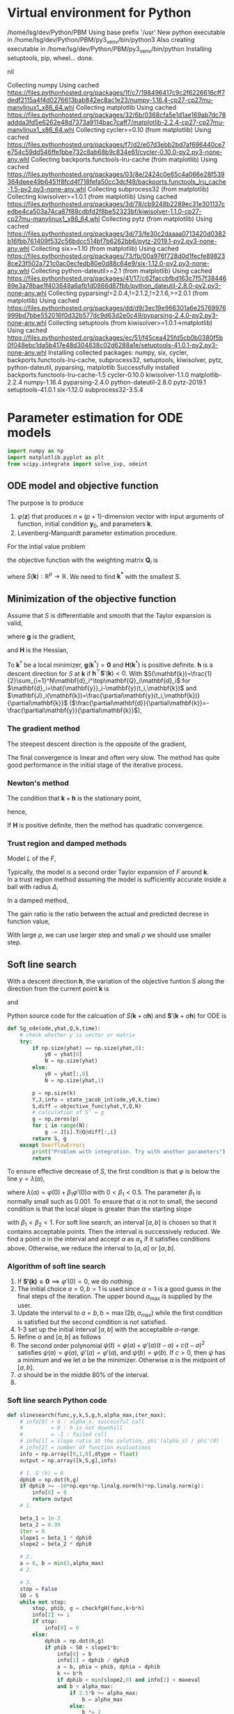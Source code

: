 #+startup: latexpreview
* Virtual environment for Python
  #+begin_src bash :dir ./ :results drawer :exports none
    pwd
    virtualenv py3_venv
  #+end_src

  #+RESULTS:
  :results:
  /home/lsg/dev/Python/PBM
  Using base prefix '/usr'
  New python executable in /home/lsg/dev/Python/PBM/py3_venv/bin/python3
  Also creating executable in /home/lsg/dev/Python/PBM/py3_venv/bin/python
  Installing setuptools, pip, wheel...
  done.
  :end:
  #+begin_src elisp :results drawer :exports none
    (pyvenv-activate "home/lsg/dev/Python/PBM/py3_venv")
  #+end_src

  #+RESULTS:
  :results:
  nil
  :end:
  #+begin_src bash :results drawer :exports none
    pip install numpy matplotlib
  #+end_src

  #+RESULTS:
  :results:
  Collecting numpy
    Using cached https://files.pythonhosted.org/packages/1f/c7/198496417c9c2f6226616cff7dedf2115a4f4d0276613bab842ec8ac1e23/numpy-1.16.4-cp27-cp27mu-manylinux1_x86_64.whl
  Collecting matplotlib
    Using cached https://files.pythonhosted.org/packages/32/6b/0368cfa5e1d1ae169ab7dc78addda3fd5e6262e48d7373a9114bac7caff7/matplotlib-2.2.4-cp27-cp27mu-manylinux1_x86_64.whl
  Collecting cycler>=0.10 (from matplotlib)
    Using cached https://files.pythonhosted.org/packages/f7/d2/e07d3ebb2bd7af696440ce7e754c59dd546ffe1bbe732c8ab68b9c834e61/cycler-0.10.0-py2.py3-none-any.whl
  Collecting backports.functools-lru-cache (from matplotlib)
    Using cached https://files.pythonhosted.org/packages/03/8e/2424c0e65c4a066e28f539364deee49b6451f8fcd4f718fefa50cc3dcf48/backports.functools_lru_cache-1.5-py2.py3-none-any.whl
  Collecting subprocess32 (from matplotlib)
  Collecting kiwisolver>=1.0.1 (from matplotlib)
    Using cached https://files.pythonhosted.org/packages/3d/78/cb9248b2289ec31e301137cedbe4ca503a74ca87f88cdbfd2f8be52323bf/kiwisolver-1.1.0-cp27-cp27mu-manylinux1_x86_64.whl
  Collecting pytz (from matplotlib)
    Using cached https://files.pythonhosted.org/packages/3d/73/fe30c2daaaa0713420d0382b16fbb761409f532c56bdcc514bf7b6262bb6/pytz-2019.1-py2.py3-none-any.whl
  Collecting six>=1.10 (from matplotlib)
    Using cached https://files.pythonhosted.org/packages/73/fb/00a976f728d0d1fecfe898238ce23f502a721c0ac0ecfedb80e0d88c64e9/six-1.12.0-py2.py3-none-any.whl
  Collecting python-dateutil>=2.1 (from matplotlib)
    Using cached https://files.pythonhosted.org/packages/41/17/c62faccbfbd163c7f57f3844689e3a78bae1f403648a6afb1d0866d87fbb/python_dateutil-2.8.0-py2.py3-none-any.whl
  Collecting pyparsing!=2.0.4,!=2.1.2,!=2.1.6,>=2.0.1 (from matplotlib)
    Using cached https://files.pythonhosted.org/packages/dd/d9/3ec19e966301a6e25769976999bd7bbe552016f0d32b577dc9d63d2e0c49/pyparsing-2.4.0-py2.py3-none-any.whl
  Collecting setuptools (from kiwisolver>=1.0.1->matplotlib)
    Using cached https://files.pythonhosted.org/packages/ec/51/f45cea425fd5cb0b0380f5b0f048ebc1da5b417e48d304838c02d6288a1e/setuptools-41.0.1-py2.py3-none-any.whl
  Installing collected packages: numpy, six, cycler, backports.functools-lru-cache, subprocess32, setuptools, kiwisolver, pytz, python-dateutil, pyparsing, matplotlib
  Successfully installed backports.functools-lru-cache-1.5 cycler-0.10.0 kiwisolver-1.1.0 matplotlib-2.2.4 numpy-1.16.4 pyparsing-2.4.0 python-dateutil-2.8.0 pytz-2019.1 setuptools-41.0.1 six-1.12.0 subprocess32-3.5.4
  :end:
* Parameter estimation for ODE models
  #+begin_src python :session peode :results output :tangle yes
    import numpy as np
    import matplotlib.pyplot as plt
    from scipy.integrate import solve_ivp, odeint
  #+end_src

** ODE model and objective function
The purpose is to produce
1. \(\varphi(\mathbf{z})\) that produces \(n\times(p+1)\)-dimension vector with input arguments of function, initial condition \(\mathbf{y}_0\), and parameters \(\mathbf{k}\).
2. Levenberg-Marquardt parameter estimation procedure.

For the intial value problem
\begin{equation*}
\frac{d\mathbf{y}(t)}{dt}=\mathbf{f}(
\mathbf{y}(t),\mathbf{k});~~\mathbf{y}(t_0)=\mathbf{y}_0
\end{equation*}
the objective function with the weighting matrix $\mathbf{Q}_i$ is
\begin{equation*}
S(\mathbf{k})=\frac{1}{2}\sum_{i=1}^N[\hat{\mathbf{y}}_i-\mathbf{y}(t_i,\mathbf{k})]^\top\mathbf{Q}_i[\hat{\mathbf{y}}_i-\mathbf{y}(t_i,\mathbf{k})]
\end{equation*}
where \(S(\mathbf{k}):\mathbb{R}^p\to\mathbb{R}\). We need to find \(\mathbf{k^*}\) with the smallest \(S\).
** Minimization of the objective function
Assume that \(S\) is differentiable and smooth that the Taylor expansion is valid,
\begin{equation*}
S(\mathbf{k}+\mathbf{h})=S(\mathbf{k})+\mathbf{h}^\top\mathbf{g}+\frac{1}{2}\mathbf{h}\top\mathbf{Hh}+\mathcal{O}(\Vert\mathbf{h}\Vert^3)
\end{equation*}
where \(\mathbf{g}\) is the gradient,
\begin{equation*}
\mathbf{g}\equiv\mathbf{S}'(\mathbf{k})=\begin{bmatrix}
\frac{\partial S}{\partial k_1}(\mathbf{k})\\
\vdots\\
\frac{\partial S}{\partial k_p}(\mathbf{k})\end{bmatrix}
\end{equation*}
and \(\mathbf{H}\) is the Hessian,
\begin{equation*}
\mathbf{H}\equiv\mathbf{S}''(\mathbf{k}),~~H_{ij}=\frac{\partial^2S}{\partial k_i\partial k_j}(\mathbf{k})
\end{equation*}
To \(\mathbf{k}^*\) be a local minimizer, \(\mathbf{g}(\mathbf{k}^*)=\mathbf{0}\) and \(\mathbf{H}(\mathbf{k}^*)\) is positive definite.
\(\mathbf{h}\) is a descent direction for \(S\) at \(\mathbf{k}\) if \(\mathbf{h}^\top\mathbf{S}'(\mathbf{k})<0\).
With \(S(\mathbf{k})=\frac{1}{2}\sum_{i=1}^N\mathbf{d}_i^\top\mathbf{Q}_i\mathbf{d}_i\) for \(\mathbf{d}_i=\hat{\mathbf{y}}_i-\mathbf{y}(t_i,\mathbf{k})\) and \(\mathbf{J}_i(\mathbf{k})=\frac{\partial\mathbf{y}(t_i,\mathbf{k})}{\partial\mathbf{k}}\) (\(\frac{\partial\mathbf{d}}{\partial\mathbf{k}}=-\frac{\partial\mathbf{y}}{\partial\mathbf{k}}\)),
\begin{equation*}
\mathbf{g}=\mathbf{S'(k)}=-\sum_{i=1}^N\mathbf{J}_i\mathbf{Q}_i\mathbf{d}_i
\end{equation*}
*** The gradient method
The steepest descent direction is the opposite of the gradient,
\begin{equation*}
\mathbf{h}_{sd}=-\mathbf{S}'(\mathbf{k})
\end{equation*}
The final convergence is linear and often very slow. The method has quite good performance in the initial stage of the iterative process.
*** Newton's method
The condition that \(\mathbf{k}+\mathbf{h}\) is the stationary point,
\begin{equation*}
\mathbf{g}(\mathbf{k}+\mathbf{h})\simeq\mathbf{g}(\mathbf{k})+\mathbf{H}(\mathbf{k})\mathbf{h}=0
\end{equation*}
hence,
\begin{equation*}
\mathbf{H}\mathbf{h}_n=-\mathbf{g}
\end{equation*}
If \(\mathbf{H}\) is positive definite, then the method has quadratic convergence.
*** Trust region and damped methods
Model \(L\) of the \(F\),
\begin{equation*}
F(\mathbf{k+h})\simeq L(\mathbf{h})\equiv F(\mathbf{k})+\mathbf{h^\top c}+\frac{1}{2}\mathbf{h^\top Bh}
\end{equation*}
Typically, the model is a second order Taylor expansion of \(F\) around \(\mathbf{k}\).\\
In a trust region method assuming the model is sufficiently accurate inside a ball with radius \(\Delta\),
\begin{equation*}
\mathbf{h}_{tr}\equiv\operatorname*{argmin}_{\Vert\mathbf{h}\Vert\leq\Delta}L(\mathbf{h})
\end{equation*}
In a damped method,
\begin{equation*}
\mathbf{h}_{dm}\equiv\operatorname*{argmin}_\mathbf{h}\left(L(\mathbf{h})+\frac{1}{2}\mu\mathbf{h^\top h}\right)
\end{equation*}
The gain ratio is the ratio between the actual and predicted decrese in function value,
\begin{equation*}
\rho=\frac{F(\mathbf{k})-F(\mathbf{k+h})}{L(\mathbf{0})-L(\mathbf{h})\)}
\end{equation*}
With large \(\rho\), we can use larger step and small \(\rho\) we should use smaller step.

** Soft line search
With a descent direction \(\mathbf{h}\), the variation of the objective funtion \(S\) along the direction from the current point \(\mathbf{k}\) is
\begin{equation*}
\varphi(\alpha)=S(\mathbf{k}+\alpha\mathbf{h})
\end{equation*}
and
\begin{equation*}
\varphi'(\alpha)=\mathbf{h^\top S'(k}+\alpha\mathbf{h)}
\end{equation*}
Python source code for the calcuation of \(S(\mathbf{k}+\alpha\mathbf{h})\) and \(\mathbf{S}'(\mathbf{k}+\alpha\mathbf{h})\) for ODE is
#+name: S S'
#+begin_src python :session peode :exports code :tangle yes
  def Sg_ode(ode,yhat,Q,k,time):
      # check whether y is vector or matrix
      try:
          if np.size(yhat) == np.size(yhat,0):
              y0 = yhat[0]
              N = np.size(yhat)
          else:
              y0 = yhat[:,0]
              N = np.size(yhat,1)

          p = np.size(k)
          Y,J,info = state_jacob_int(ode,y0,k,time)
          S,diff = objective_func(yhat,Y,Q,N)
          # calculation of S' = g
          g = np.zeros(p)
          for i in range(N):
              g -= J[i].T@Q@diff[:,i]
          return S, g
      except OverflowError:
          print("Problem with integration. Try with another parameters")
          return
#+end_src

To ensure effective decrease of \(S\), the first condition is that \(\varphi\) is below the line \(y=\lambda(\alpha)\),
\begin{equation*}
\varphi(\alpha_s)\leq\lambda(\alpha_s)
\end{equation*}
where \(\lambda(\alpha)=\varphi(0)+\beta_1\varphi'(0)\alpha\) with \(0<\beta_1<0.5\). The parameter \(\beta_1\) is normally small such as 0.001.
To ensure that \(\alpha\) is not to small, the second condition is that the local slope is greater than the starting slope
\begin{equation*}
\varphi'(\alpha_s)\geq\beta_2\varphi'(0)
\end{equation*}
with \(\beta_1<\beta_2<1\).
For soft line search, an interval \([a,b]\) is chosen so that it contains acceptable points. Then the interval is successively reduced. We find a point \(\alpha\) in the interval and accept \(\alpha\) as \(\alpha_s\) if it satisfies conditions above. Otherwise, we reduce the interval to \([a,\alpha]\) or \([\alpha,b]\).
*** Algorithm of soft line search
1. If \(\mathbf{S'(k)=0}\implies\varphi'(0)=0\), we do nothing.
2. The initial choice \(a=0,b=1\) is used since \(\alpha=1\) is a good guess in the final steps of the iteration. The upper bound \(\alpha_{\text{max}}\) is supplied by the user.
3. Update the interval to \(a=b,b=\max(2b,\alpha_{\text{max}})\) while the first condition is satisfied but the second condition is not satisfied.
4. 1-3 set up the initial interval \([a,b]\) with the acceptalble \(\alpha\)-range.
5. Refine \(\alpha\) and \([a,b]\) as follows
6. The second order polynomial \(\psi(t)=\varphi(a)+\varphi'(a)(t-a)+c(t-a)^2\) satisfies \(\psi(a)=\varphi(a),~\psi'(a)=\varphi'(a)\), and \(\psi(b)=\varphi(b)\). If \(c>0\), then \(\psi\) has a minimum and we let \(\alpha\) be the minimizer. Otherwise \(\alpha\) is the midpoint of \([a,b]\).
7. \(\alpha\) should be in the middle 80% of the interval.
9. 

*** Soft line search Python code
#+name: slinesearch
#+begin_src python :session peode :exports code :tangle no
  def slinesearch(func,y,k,S,g,h,alpha_max,iter_max):
      # info[0] > 0 : alpha_s. successful call
      #         = 0 : h is not downhill
      #         = -1 : failed call
      # info[1] = slope ratio at the solution, phi'(alpha_s) / phi'(0)
      # info[2] = number of function evaluations
      info = np.array([0,1,0],dtype = float)
      output = np.array([k,S,g],info)

      # 1. S'(k) = 0
      dphi0 = np.dot(h,g)
      if dphi0 >= -10*np.eps*np.linalg.norm(h)*np.linalg.norm(g):
          info[0] = 0
          return output
      # 1.

      beta_1 = 1e-3
      beta_2 = 0.99
      iter = 0
      slope1 = beta_1 * dphi0
      slope2 = beta_2 * dphi0

      # 2.
      a = 0, b = min(1,alpha_max)
      # 2.

      # 3.
      stop = False
      S0 = S
      while not stop:
          stop, phib, g = checkfgH(func,k+b*h)
          info[2] += 1
          if stop:
              info[0] = 0
          else:
              dphib = np.dot(h,g)
              if phib < S0 + slope1*b:
                  info[0] = b
                  info[1] = dphib / dphi0
                  a = b, phia = phib, dphia = dphib
                  k += b*h
                  if dphib < min(slope2,0) and info[2] < maxeval
                  and b < alpha_max:
                      if 2.5*b >= alpha_max:
                          b = alpha_max
                      else:
                          b *= 2
                  else:
                      stop = True
              else:
                  stop = True
      # 3.

      if int(stop) >= 0:
          stop = info[2] >= maxeval or (b >= alpha_max and dphib < slope2)

          or (a > 0 and dphib >= slope2)

      # 6.
      while not stop
      :
          c = interpolate(a,b,phia,phib,dphia,n)
          stop, phic, g = checkfgH(func,x+c*h)
          info[2] += 1
          if stop:
              info[0] = 0
          else:
              dphic = np.dot(g,h)
              if phic < S0 + slope1*c:
                  info[0] = c
                  info[1] = dphic/dphi0
                  k += c*h
                  S = phic
                  a = c, phia = phic, dphia = dphic
                  stop = dphic > slope2
              else:
                  b = c, phib = phic, dphib = dphic
          stop = stop or info[2] >= maxeval
      # 6.

      output = np.array([k,S,g],info)
      return output
#+end_src
#+begin_src python :session peode :exports code :tangle yes
  def interpolate(a,b,phia,phib,dphia,n):
      d = b-a
      c = (phib-phia-d*dphia)/d**2
      if c>=5*n*np.eps*b:
          alpha = a-dphia/(2*c)
          d = 0.1*d
          alpha = min(max(alpha,a+d),b-d)
      else:
          alpha = (a+b)/2
      return alpha
#+end_src
#+begin_src python :sessoin peode :exports code :tangle yes
  def checkfgH(func,y,k):
      return func(y,k)
#+end_src

** Gauss-Newton method
With \(\mathbf{d}_i=\hat{\mathbf{y}}_i-\mathbf{y}(t_i,\mathbf{k})\), linear model of \(\mathbf{d}_i\) with Taylor expansion, \(\mathbf{l}\) is
\(\mathbf{d}_i(\mathbf{k+h})\simeq\mathbf{l}_i(\mathbf{h})=\mathbf{d}_i(\mathbf{k})-\mathbf{J}_i\mathbf{(k)h}\). Inserting \(\mathbf{l}_i\) to the objective function,
\begin{align*}
S(\mathbf{k+h})\simeq L(\mathbf{h})&\equiv\frac{1}{2}\sum_{i=1}^N\mathbf{l}_i\mathbf{(h)}^\top\mathbf{Q}_i \mathbf{l}_i(\mathbf{h})\\
                                   &=\frac{1}{2}\sum_{i=1}^N\left[\mathbf{d}_i\mathbf{(k)}^\top\mathbf{Q}_i\mathbf{d}_i\mathbf{(k)}-\mathbf{d}_i^\top\mathbf{Q}_i\mathbf{J}_i\mathbf{(k)h}-\mathbf{h}^\top\mathbf{J}_i\mathbf{(k)}^\top\mathbf{Q}_i\mathbf{d}_i(\mathbf{k})+\mathbf{h}^\top\mathbf{J}_i\mathbf{(k)}^\top\mathbf{Q}_i\mathbf{J}_i\mathbf{(k)}\mathbf{h}\right]
\end{align*}
Since \(L\) is a scalar function of \(\mathbf{h}\), 
\begin{equation*}
L(\mathbf{h})=S(\mathbf{k})-\sum_{i=1}^N\mathbf{h^\top J}_i^\top\mathbf{Q}_i \mathbf{d}_i+\frac{1}{2}\sum_{i=1}^N\mathbf{h^\top J}_i^\top\mathbf{Q}_i\mathbf{J}_i\mathbf{h}
\end{equation*}
The gradient and Hessian of \(L\) are
\begin{equation*}
\mathbf{L'(h)}=\sum_{i=1}^N\left[-\mathbf{J}_i^\top\mathbf{Q}_i\mathbf{d}_i+\mathbf{J}_i^\top\mathbf{Q}_i\mathbf{J}_i\mathbf{h}\right]~~~~~~~\mathbf{L''(h)}=\sum_{i=1}^N\mathbf{J}_i^\top\mathbf{Q}_i\mathbf{J}_i
\end{equation*}
The Hessian is independent of \(\mathbf{h}\), symmetric and positive definite if \(\mathbf{J}\) has full rank. Hence \(L\) is minimum when \(\mathbf{L'(h)}\) is zero vector. Hence,
\begin{equation*}
\left[\sum_{i=1}^N\mathbf{J}_i^\top\mathbf{Q}_i\mathbf{J}_i\right]\mathbf{h}_{gn}=\sum_{i=1}^N\mathbf{J}_i^\top\mathbf{Q}_i\mathbf{d}_i=\sum_{i=1}^N\mathbf{J}_i^\top\mathbf{Q}_i\left(\hat{\mathbf{y}}_i-\mathbf{y}(t_i,\mathbf{k})\right)
\end{equation*}
GN method is not quadratic convergent if \(\mathbf{f}_i\) is not zero around the solution.

** Levenberg-Marquardt method 
In Levenberg-Marquardt method, GN method is used with a damping term,
\begin{equation*}
\left[\sum_{i=1}^N\mathbf{J}_i^\top\mathbf{Q}_i\mathbf{J}_i+\mu\mathbf{I}\right]\mathbf{h}_\text{lm}=\sum_{i=1}^N\mathbf{J}_i^\top\mathbf{Q}_i\mathbf{d}_i
\end{equation*}
For large \(\mu\), \(\mathbf{h}_\text{lm}\simeq-\frac{1}{\mu}\mathbf{L'(0)}\) is a short step in the steepest descent direction. This is good if the estimation is far from the solution. If \(\mu\) is very small, LM method is nearly GN method which is almost quadratic convergent if \(S(\mathbf{k})\) is close to zero.
*** Initial \(\mu\)
The initial value of \(\mu\) is maximum diagonal element of \(\mathbf{A}_0=\sum\mathbf{J}_i(\mathbf{k}_0)^\top\mathbf{Q}_i\mathbf{J}_i(\mathbf{k}_0)\),
\begin{equation*}
\mu_0=\tau\cdot\max_ia_{ii}^0
\end{equation*}
where \(\tau\) is usually by a rule of thumb \(10^{-3}\) or \(10^{-6}\) if \(\mathbf{k}_0\) is believed to be a good approximation of the solution.
*** Gain ratio
The updating of \(\mu\) is controlled by the gain ratio
\begin{equation*}
\rho=\frac{S(\mathbf{k})-S(\mathbf{k+h}_\text{lm})}{L(\mathbf{0})-L(\mathbf{h}_\text{lm})}
\end{equation*}
The denominator is the gain predicted by the linear model,
\begin{align*}
L(\mathbf{0})-L(\mathbf{h}_\text{lm})=&\mathbf{h}_\text{lm}^\top\sum_{i=1}^N\mathbf{J}_i\mathbf{Q}_i\mathbf{d}_i-\frac{1}{2}\mathbf{h}^\top_\text{lm}\left[\sum_{i=1}^N\mathbf{J}_i\top\mathbf{Q}_i\mathbf{J}_i\right]\mathbf{h}_\text{lm}\\
                   =&\frac{1}{2}\mathbf{h}_\text{lm}^\top\left(2\sum_{i=1}^N\mathbf{J}_i\mathbf{Q}_i\mathbf{d}_i-\left[\sum_{i=1}^N\mathbf{J}^\top_i\mathbf{Q}_i\mathbf{J}_i+\mu\mathbf{I}\right]\mathbf{h}_\text{lm}+\mu\mathbf{I}\mathbf{h}_\text{lm}\right)\\
                   =&\frac{1}{2}\mathbf{h}_\text{lm}^\top\left(\sum_{i=1}^N\mathbf{J}_i^\top\mathbf{Q}_i\mathbf{d}_i+\mu\mathbf{h}_\text{lm}\right)
\end{align*}
A large value of \(\rho\) indicates that \(L(\mathbf{h}_\text{lm})\) is a good approximation of \(S(\mathbf{k+h}_\text{lm})\) so \(\mu\) can be decreased so that LM is closer to GN method.
*** Stopping criteria
1. At the global minimizer, \(\mathbf{F'(k)}=\mathbf{g(k)}=\mathbf{0}\).
\begin{equation*}
\Vert\mathbf{g}\Vert\leq\varepsilon_1
\end{equation*}
2. The change in \(\mathbf{k}\) is too small
\begin{equation*}
\Vert\mathbf{k}_{n+1}-\mathbf{k}_n\Vert\leq\varepsilon_2(\Vert\mathbf{k}_n\Vert+\varepsilon_2)
\end{equation*}

** Quasi-Newton method
Quasi-Newton method is a superlinear convergent method even if \(F(\mathbf{k^*})\) is not close to zero which gives GN a linear convergence not a quadratic convergence. So when \(F(\mathbf{k}^*)\) is significantly nonzero, QN has better performance. QN method is based on the approximation of Hessian by \(\mathbf{B}\) updated by the BFGS st


** GN algorithm
1. Input initial guess for the parameters and tolerance
2. Repeat
  1) Integrate state and sensitivity equations to obtain $\mathbf{y}(t)$ and $\mathbf{J}(t)$. At each sampling period, $t_i$ $i=1,\cdots,N$ compute $\mathbf{y}(t_i,\mathbf{k}^{(j)})$, and $\mathbf{J}(t_i)$ to set up matrix $\mathbf{A}$ and vector $\mathbf{b}$.
  2) Solve the linear equation $\mathbf{A}\Delta\mathbf{k}^{(j+1)}=\mathbf{b}$
  3) Determine $\mu$ using the bisection rule and obtain $\mathbf{k}^{(j+1)}=\mathbf{k}^{(j)}+\mu\Delta\mathbf{k}^{(j+1)}$.
  4) Continue until the maximum number of iterations is reached or convergence is achieved

** Dimensions
n: dimension of given problem dim(y)
p: dimension of parameters dim(k)
N: dimension of measurements dim(t)
dim(J) = n*p
dim(Q) = n*n
dim(A) = p*p
dim(b) = p*1
dim(yhat) = n*N
dim(dfdy) = n*n
dim(dfdk) = n*p
So with N measurements,
Q = n*n*N; usually neglect effect of N
yhat = n*N
Jt_i : Jacobians for all \(t_1,t_2,\cdots,t_N\), n*p*N
*** Rule for variable dimensions in Python source code
 y : np.empty(n) 
 yhat : np.empty((n,N))
 t : np.empty(N)
 J : np.empty((n,p))
 k : np.empty(p)
 Q : np.eye(n) * Q is n*n*N. Usually, dependence on N is not considered.
 A : np.empty((p,p))
 b : np.empty(p)

** TODO Sensitivity matrix
The sensitivity or Jacobian matrix is
\begin{equation*}
\mathbf{J}(t_i)=\frac{\partial\mathbf{y}}{\partial\mathbf{k}}
\end{equation*}
In ODE models, the sensitivity matrix cannot be obtained by a simple differentiation. In ODE model, we can get differential equation for $\mathbf{J}$.
Differentiate both side of \( \frac{d\mathbf{y}}{dt}&=\mathbf{f}(\mathbf{y},t,\mathbf{k})\) and apply the chain rule,
\begin{align*}
\frac{\partial}{\partial\mathbf{ k}}\left(\frac{d\mathbf{y}}{dt}\right)&=\frac{\partial\mathbf{f}}{\partial\mathbf{y}}\frac{d\mathbf{y}}{d\mathbf{k}}+\frac{\partial\mathbf{f}}{\partial t}\frac{dt}{d\mathbf{k}}+\frac{\partial\mathbf{f}}{\partial\mathbf{k}}\frac{d\mathbf{k}}{d\mathbf{k}}\\
&=\frac{\partial\mathbf{f}}{\partial\mathbf{y}}\frac{d\mathbf{y}}{d\mathbf{k}}+\frac{\partial\mathbf{f}}{\partial\mathbf{k}}
\end{align*}
since \(dt/d\mathbf{k}\) is zero. Hence,
\begin{equation*}
\frac{d\mathbf{J}(t)}{dt}=\frac{\partial\mathbf{f}}{\partial\mathbf{y}}\mathbf{J}(t)+\frac{\partial\mathbf{f}}{\partial\mathbf{k}};~~\mathbf{J}(t_0)=0
\end{equation*}
** A matrix and b vector
\begin{equation*}
\mathbf{A}=\sum_{i=1}^N\mathbf{J}(t_i)^\top\mathbf{Q}_i\mathbf{J}(t_i)
\end{equation*}
\begin{equation*}
\mathbf{b}=\sum_{t=i}^N\mathbf{J}^\top(t_i)\mathbf{Q}_i[\hat{\mathbf{y}}_i-\mathbf{y}(t_i,\mathbf{k}^{(j)})]
\end{equation*}
for solving the linear equation
\begin{equation*}
\mathbf{A}\Delta\mathbf{k}^{(j+1)}=\mathbf{b}
\end{equation*}

** Construction of differential equations system
The sensitivity matrix is
\begin{equation*}
\mathbf{J}(t)=\frac{\partial\mathbf{y}}{\partial\mathbf{k}}=\left[\frac{\partial\mathbf{y}}{\partial k_1},\cdots,\frac{\partial\mathbf{y}}{\partial k_p}\right]=[\mathbf{g}_1,\cdots,\mathbf{g}_p]
\end{equation*}
where \(\mathbf{g}_i\) represents \(n\)-dimensional vector which is the sensitivity coefficients of the state variables with respect to parameter $k_i$. Each of $\mathbf{g}_i$ satisfies the differential equation for sensitivity matrix such that
\begin{equation*}
\frac{d\mathbf{g}_i(t)}{dt}=\frac{\partial\mathbf{f}}{\partial\mathbf{y}}\mathbf{g}_i+\frac{\partial\mathbf{f}}{\partial k_i};~~\mathbf{g}_p(t_0)=0;~~i=1,\cdots,p
\end{equation*}
We generate \(n\times(p+1)\)-dimensional differential equations system
\begin{equation*}
\frac{d\mathbf{z}}{dt}=\varphi(\mathbf{z})
\end{equation*}
$\mathbf{z}$ is \(n\times(p+1)\)-dimensional vector
\begin{equation*}
\mathbf{z}=\begin{bmatrix} \mathbf{x}(t)\\
                          \frac{\partial\mathbf{y}}{\partial k_1}\\
                          \vdots\\
                          \frac{\partial\mathbf{y}}{\partial k_p}
\end{bmatrix}
=\begin{bmatrix} \mathbf{y}(t)\\
                 \mathbf{g}_1(t)\\
                 \vdots\\
                 \mathbf{g}_p(t)
\end{bmatrix}
\end{equation*}
$\mathbf{\varphi}(\mathbf{z})$ is \(n\times(p+1)\)-dimensional vector function

\begin{equation*}
\mathbf{\varphi}(\mathbf{z})=\begin{bmatrix}
\mathbf{f}(\mathbf{y},\mathbf{k})\\
\frac{\partial\mathbf{f}}{\partial\mathbf{y}}\mathbf{g}_1(t)+\frac{\partial\mathbf{f}}{\partial k_1}\\
\vdots\\
\frac{\partial\mathbf{f}}{\partial\mathbf{y}}\mathbf{g}_p(t)+\frac{\partial\mathbf{f}}{\partial k_p}
\end{bmatrix}
\end{equation*}

To get the Jacobian for all $t_i$, \(\varphi(\mathbf{z}_i)\) should be solved for \(t_i,~~i=1,2,\cdots,N\).

#+name: dfdy
#+begin_src python :session peode :exports code :tangle yes
  def dfdy_ode(ode,y,k,n):
      h = 1e-8
      y = y.astype(np.float)
      if np.isscalar(y):
          dfdy = (ode(y+h,k)-ode(y-h,k))/(2*h)
          return dfdy
      else:
          dfdy = np.empty((n,n))
          for i in range(n):
              yr = y.copy()
              yl = y.copy()
              yr[i] += h
              yl[i] -= h
              dfdy[i] = (ode(yr,k)-ode(yl,k))/(2*h)
          return dfdy.transpose()
      return
#+end_src

#+name: dfdk
#+begin_src python :session peode :exports code :tangle yes
  def dfdk_ode(ode,y,k,n,p):
      h = 1e-8
      k = k.astype(np.float)
      if p == 1:
          dfdk = (ode(y,k+h)-ode(y,k-h))/(2*h)
          return dfdk
      else:
          dfdk = np.empty((p,n))
          for i in range(p):
              kr = k.copy()
              kl = k.copy()
              kr[i] += h
              kl[i] -= h
              dfdk[i] = (ode(y,kr)-ode(y,kl))/(2*h)
          return dfdk.transpose()
      return
#+end_src

#+name: z construction
#+begin_src python :exports code :tangle yes
  def phi_z(ode,z,k,n,p):
      y = z[0:n]
      J = z[n:].reshape((p,n)).transpose()
      phiz = np.empty(n*(p+1))
      dfdy = dfdy_ode(ode,y,k,n)
      dfdk = dfdk_ode(ode,y,k,n,p)
      dJdt = dfdy@J+dfdk
      phiz[0:n] = ode(y,k)
      phiz[n:] = dJdt.transpose().flatten()
      return phiz
#+end_src

The sensitivity matrix \(\textbf{J}\) is obtained by integration of \(\varphi(z)\). Integration of \(\varphi(z)\) returns \(n\times(p+1)\) vector
\begin{equation*}
\textbf{z}=\begin{bmatrix}
\textbf{y}\\
\textbf{g}_1\\
\textbf{g}_2\\
\vdots\\
\textbf{g}_p
\end{bmatrix}
\end{equation*}
where
\begin{equation*}
\textbf{g}_i=\begin{bmatrix}
\frac{\partial y_1}{\partial k_i}\\
\frac{\partial y_2}{\partial k_i}\\
\vdots\\
\frac{\partial y_n}{\partial k_i}
\end{bmatrix},~~~~i=1,\hdots,p
\end{equation*}
The sensitivity or Jacobian matrix \(\textbf{J}\) is
\begin{equation*}
\textbf{J}=\begin{bmatrix}
\textbf{g}_1,\textbf{g}_2,\cdots,\textbf{g}_p
\end{bmatrix}
\end{equation*}
To compute the \(\textbf{A}\) matrix
\begin{equation*}
\mathbf{A}=\sum_{i=1}^N\mathbf{J}(t_i)^\top\mathbf{Q}_i\mathbf{J}(t_i)
\end{equation*}
the sensitivity matrix for all measurement time should be returned as \(n\times p\times N\) matrix.
The ODE solver for initial value problem returns \([n\times(p+1)]\times N\) matrix
\begin{matrix*}
Z=\begin{bmatrix}
y(t_1)&y(t_2)&\cdots&y(t_N)\\
g_1(t_1)&g_1(t_2)&\cdots&g_1(t_N)\\
\vdots&&\ddots&\vdots\\
g_p(t_1)&g_p(t_2)&\cdots&g_p(t_N)
\end{bmatrix}
\end{matrix*}
This matrix would be refomulated for
\begin{equation*}
\textbf{Y}=\begin{bmatrix}
y(t_1)&y(t_2)&\cdots&y(t_N)
\end{bmatrix}
\end{equation*}
and
\begin{equation*}
\textbf{J}t_i=\begin{bmatrix}
\textbf{g}_1(t_1)&\textbf{g}_2(t_1)&\cdots&\textbf{g}_p(t_1)
\end{bmatrix}
,\hdots,\begin{bmatrix}
\textbf{g}_1(t_N)&\textbf{g}_2(t_N)&\cdots&\textbf{g}_p(t_N)
\end{bmatrix}
\end{equation*}

#+name: ODE solving
#+begin_src python :session peode :exports code :results none :tangle yes
  def state_jacob_int(ode,y0,k,time):
      n = np.size(y0)
      p = np.size(k)
      N = np.size(time)
      # initial condition J0 = 0
      z0 = np.zeros(n*(p+1))
      z0[0:n] = y0
      def dzdt(t,z):
          return phi_z(ode,z,k,n,p)
      solution = solve_ivp(dzdt,[time[0],time[-1]],z0,method='Radau',t_eval=time)
      if solution.success == False:
          raise OverflowError("Integration by state_jacob_int failed")
      Z = solution.y
      Y = Z[0:n]
      J = Z[n:]
      Jt_i = np.hsplit(J,N)
      for i in range(N):
          Jt_i[i] = Jt_i[i].reshape(p,n).transpose()
      return Y,Jt_i,solution.success

  def state_only_int(ode,y0,k,time):
      def dydt(t,y):
          return ode(y,k)
      solution = solve_ivp(dydt,[time[0],time[-1]],y0,method='Radau',t_eval=time)
      return solution.y,solution.success
#+end_src

** Construction of A and b and solve for \(\Delta k\).
With a particular point \(\mathbf{P}\) as the origin of the coordinate system with coordinates \(\mathbf{x}\), any function \(f\) can be apporximated by its Taylor series

\begin{align*}
f(\mathbf{x})=&f(\mathbf{P})+\sum_i\frac{\partial f}{\partial x_i}x_i+\frac{1}{2}\sum_{i,j}\frac{\partial^2 f}{\partial x_i\partial x_j}x_ix_j+\cdots\\
\approx&~~c-\mathbf{b}\cdot\mathbf{x}+\frac{1}{2}\mathbf{x}\cdot\mathbf{A}\cdot\mathbf{x}
\end{align*}
where, \(\mathbf{b}=-\nabla f|_{\mathbf{P}}\) and \(A_{ij}=\frac{\partial^2f}{\partial x_i\partial x_j}|_{\mathbf{P}}\) is the Hessian matrix. Diffentiation of this results in
\begin{equation*}
\nabla f=\mathbf{A}\cdot\mathbf{x}-\mathbf{b}
\end{equation*}
so that the function will be extreme where \(\mathbf{A}\cdot\mathbf{x}=\mathbf{b}\).
In nonlinear models, we want to minimize the \(\chi^2\) merit function
\begin{equation*}
\chi^2=\sum_{i=1}^N\left(\frac{\hat{y}_i-y(t_i\vert k_0,\cdots,k_p)}{\sigma_i}\right)^2
\end{equation*}
which will be approximated by Taylor series
\begin{equation*}
\chi^2(\mathbf{k})\approx\gamma-\mathbf{b}\cdot\mathbf{k}+\frac{1}{2}\mathbf{k}\cdot\mathbf{A}\cdot\mathbf{k}
\end{equation*}
With current estimation of parameter \(\mathbf{k}_\text{cur}\) we have
\begin{equation*}
\chi^2(\mathbf{k})=\chi^2(\mathbf{k}_\text{cur})+\nabla\chi^2(\mathbf{k}_\text{cur})\cdot(\mathbf{k}-\mathbf{k}_\text{cur})+\frac{1}{2}(\mathbf{k}-\mathbf{k}_\text{cur})\cdot\textbf{A}\cdot(\mathbf{k}-\mathbf{k}_\text{cur})
\end{equation*}
We want \(\nabla\chi^2(\mathbf{k})=0\) at \(\mathbf{k}_\text{min}\) such that
\begin{equation*}
\mathbf{k}_\text{min}=\textbf{k}_\text{cur}-\textbf{A}^{-1}\cdot\nabla\chi^2(\textbf{k}_\text{cur})
\end{equation*}
The gradient of \(\chi^2\) is (with \(y(t_i)=y(t_i\vert\mathbf{k})\))
\begin{equation*}
\frac{\partial\chi^2}{\partial k_j}=-2\sum_{i=1}^N\frac{(\hat{y}_i-y(t_i))}{\sigma_i^2}\frac{\partial y(t_i)}{\partial k_j}
\end{equation*}
and the Hessian is
\begin{equation*}
\frac{\partial^2\chi^2}{\partial k_j\partial k_l}=2\sum_{i=1}^N\frac{1}{\sigma_i^2}\left[\frac{\partial y(t_i)}{\partial k_j}\frac{\partial y(t_i)}{\partial k_l}-[\hat{y}_i-y(t_i)]\frac{\partial^2y(t_i)}{\partial k_j\partial k_l}\right]
\end{equation*}
Ignoring the second derivative of \(y\) and factoring out the common factor 2,
In \(n\)-dimensional \(y\),
\begin{equation*}
\nabla\chi^2=-2\sum_{i=1}^N[\hat{\mathbf{y}}_i-\mathbf{y}(t_i)]^\top\mathbf{Q}_i\mathbf{J}_i
\end{equation*}
and
\begin{equation*}
\mathbf{H}(\chi^2)=2\sum_{i=1}^N\mathbf{J}_i^\top\mathbf{Q}_i\mathbf{J}_i
\end{equation*}
where \(\mathbf{J}_i=\frac{\partial\mathbf{y}(t_i)}{\partial\mathbf{k}}\).


\begin{equation*}
\mathbf{A}=\sum_{i=1}^N\mathbf{J}(t_i)^\top\mathbf{Q}_i\mathbf{J}(t_i)
\end{equation*}
\begin{equation*}
\mathbf{b}=\sum_{t=i}^N\mathbf{J}^\top(t_i)\mathbf{Q}_i[\hat{\mathbf{y}}_i-\mathbf{y}(t_i,\mathbf{k}^{(j)})]
\end{equation*}
\begin{equation*}
\mathbf{A}\Delta\mathbf{k}^{(j+1)}=\mathbf{b}
\end{equation*}

#+name: Delta k
#+begin_src python :session peode :exports code :tangle yes
  def delta_k(J,Q,yhat,Y,p,N):
      if np.shape(yhat) != np.shape(Y):
          raise ValueError('size mismatch of yhat and Y')
      Hessian = np.zeros((p,p))
      gradient = np.zeros(p)
      for i in range(N):
          JQ = J[i].T@Q
          Hessian += JQ@J[i]
          gradient += JQ@(yhat[:,i]-Y[:,i])
      # solve using singluar value decomposition
      def svdsolve(a,b):
          u,s,v = np.linalg.svd(a)
          c = u.T@b
          w = np.linalg.solve(np.diag(s),c)
          x = v.T@w
          return x
      del_k = svdsolve(Hessian,gradient)
      return del_k
#+end_src

** Bisection rule
1. Set the stepping parameter $\mu=1$.
2. Repeat
   1) Check $S(\mathbf{k}^{(j)}+\mu\Delta\mathbf{k}^{(j+1)})<S(\mathbf{k}^{(j)})$ and accept $\mathbf{k}^{(j+1)}=\mathbf{k}^{(j)}+\mu\Delta\mathbf{k}^{(j+1)}$ is it's satisfied.
   2) Halve $\mu$ if step 1) is not satisfied.
The objective function is
\begin{equation*}
\chi(\mathbf{k})=\sum_{i=1}^N[\hat{\mathbf{y}}_i-\mathbf{y}(t_i,\mathbf{k})]^\top\mathbf{Q}_i[\hat{\mathbf{y}}_i-\mathbf{y}(t_i,\mathbf{k})]
\end{equation*}


#+begin_src python :session peode :results none :exports code :tangle yes
  def objective_func(yhat,Y,Q,N):
      S = 0
      diff = yhat-Y
      if np.size(Q) == 1:
          S = np.sum(diff**2)
      else:
          for i in range(N):
              # S += np.dot(np.matmul(diff[:,i],Q),diff[:,i])
              S += diff[:,i]@Q@diff[:,i]
      return S, diff

  def bisect(ode,yhat,Q,k,time,iter_max):
      # check whether y is 1-dimensional
      try:
          if np.size(yhat) == np.size(yhat,0):
              y0 = yhat[0]
              N = np.size(yhat)
          else:
              y0 = yhat[:,0]
              N = np.size(yhat,1)
          p = np.size(k)
          Y,J,suc = state_jacob_int(ode,y0,k,time)
          dk = delta_k(J,Q,yhat,Y,p,N)
          mu = 1.0
          S0 = objective_func(yhat,Y,Q,N)
          for j in range(iter_max):
              k_next = k + mu * dk
              Y_next,fos = state_only_int(ode,y0,k_next,time)
              if fos == False:
                  mu /= 2
              else:
                  S = objective_func(yhat,Y_next,Q,N)
                  if S < S0:
                      break
                  mu /= 2
          return Y,Y_next,J,dk,mu
      except OverflowError:
          print("Problem with integration. Try with another parameter")
          return
#+end_src

